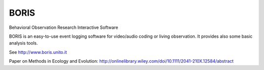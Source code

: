 BORIS
=====

Behavioral Observation Research Interactive Software

BORIS is an easy-to-use event logging software for video/audio coding or living observation.
It provides also some basic analysis tools.

See http://www.boris.unito.it

Paper on Methods in Ecology and Evolution:
http://onlinelibrary.wiley.com/doi/10.1111/2041-210X.12584/abstract
